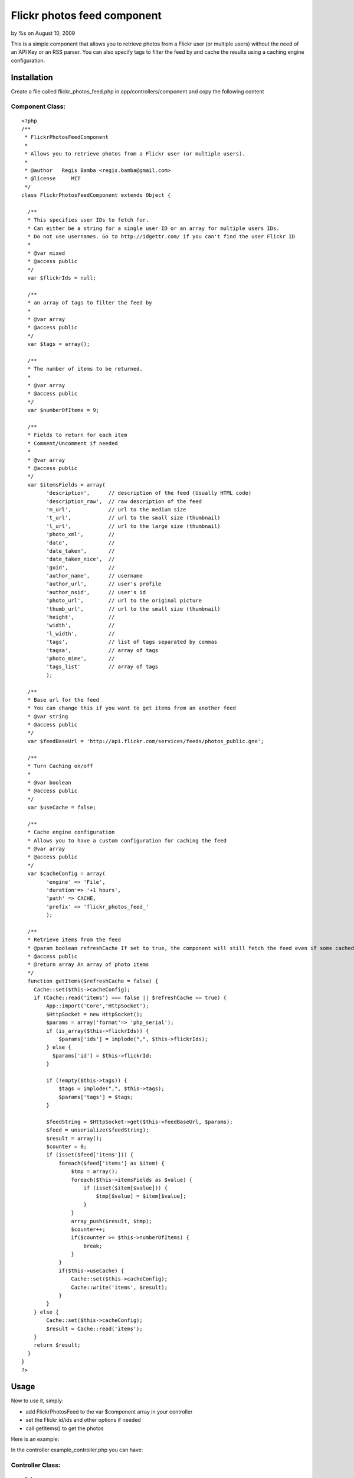 Flickr photos feed component
============================

by %s on August 10, 2009

This is a simple component that allows you to retrieve photos from a
Flickr user (or multiple users) without the need of an API Key or an
RSS parser. You can also specify tags to filter the feed by and cache
the results using a caching engine configuration.


Installation
~~~~~~~~~~~~
Create a file called flickr_photos_feed.php in
app/controllers/component and copy the following content

Component Class:
````````````````

::

    <?php 
    /**
     * FlickrPhotosFeedComponent
     *
     * Allows you to retrieve photos from a Flickr user (or multiple users).
     *
     * @author   Regis Bamba <regis.bamba@gmail.com>
     * @license     MIT 
     */ 
    class FlickrPhotosFeedComponent extends Object {
    
      /**
      * This specifies user IDs to fetch for.  
      * Can either be a string for a single user ID or an array for multiple users IDs.
      * Do not use usernames. Go to http://idgettr.com/ if you can't find the user Flickr ID
      *     
      * @var mixed
      * @access public
      */  
      var $flickrIds = null;
      
      /**
      * an array of tags to filter the feed by  
      * 
      * @var array
      * @access public
      */
      var $tags = array();
      
      /**
      * The number of items to be returned.
      * 
      * @var array
      * @access public
      */  
      var $numberOfItems = 9;
      
      /**
      * Fields to return for each item
      * Comment/Uncomment if needed
      *    
      * @var array
      * @access public
      */  
      var $itemsFields = array(
            'description',      // description of the feed (Usually HTML code)
            'description_raw',  // raw description of the feed
            'm_url',            // url to the medium size 
            't_url',            // url to the small size (thumbnail)
            'l_url',            // url to the large size (thumbnail)
            'photo_xml',        // 
            'date',             // 
            'date_taken',       //  
            'date_taken_nice',  // 
            'guid',             // 
            'author_name',      // username
            'author_url',       // user's profile
            'author_nsid',      // user's id
            'photo_url',        // url to the original picture
            'thumb_url',        // url to the small size (thumbnail)
            'height',           //
            'width',            //
            'l_width',          //
            'tags',             // list of tags separated by commas
            'tagsa',            // array of tags
            'photo_mime',       //
            'tags_list'         // array of tags 
            );
            
      /**
      * Base url for the feed
      * You can change this if you want to get items from an another feed     
      * @var string
      * @access public
      */
      var $feedBaseUrl = 'http://api.flickr.com/services/feeds/photos_public.gne';
              
      /**
      * Turn Caching on/off
      *    
      * @var boolean
      * @access public
      */
      var $useCache = false;
      
      /**
      * Cache engine configuration
      * Allows you to have a custom configuration for caching the feed   
      * @var array
      * @access public
      */                                  
      var $cacheConfig = array(  
            'engine' => 'File',  
            'duration'=> '+1 hours',  
            'path' => CACHE,  
            'prefix' => 'flickr_photos_feed_'
            );
    
      /**
      * Retrieve items from the feed  
      * @param boolean refreshCache If set to true, the component will still fetch the feed even if some cached data is present
      * @access public
      * @return array An array of photo items  
      */
      function getItems($refreshCache = false) {
        Cache::set($this->cacheConfig);
        if (Cache::read('items') === false || $refreshCache == true) {
            App::import('Core','HttpSocket');
            $HttpSocket = new HttpSocket();
            $params = array('format'=> 'php_serial');
            if (is_array($this->flickrIds)) {
                $params['ids'] = implode(",", $this->flickrIds);
            } else {
              $params['id'] = $this->flickrId; 
            }
              
            if (!empty($this->tags)) {
                $tags = implode(",", $this->tags);
                $params['tags'] = $tags; 
            }
            
            $feedString = $HttpSocket->get($this->feedBaseUrl, $params);
            $feed = unserialize($feedString);
            $result = array();
            $counter = 0;
            if (isset($feed['items'])) {
                foreach($feed['items'] as $item) {
                    $tmp = array();
                    foreach($this->itemsFields as $value) {
                        if (isset($item[$value])) {
                            $tmp[$value] = $item[$value];
                        }
                    }
                    array_push($result, $tmp);
                    $counter++;
                    if($counter >= $this->numberOfItems) {
                        break;
                    }
                }
                if($this->useCache) {
                    Cache::set($this->cacheConfig);
                    Cache::write('items', $result);
                }
            }
        } else {
            Cache::set($this->cacheConfig);
            $result = Cache::read('items');
        }
        return $result;
      }
    }
    ?>



Usage
~~~~~

Now to use it, simply:

+ add FlickrPhotosFeed to the var $component array in your controller
+ set the Flickr id/ids and other options if needed
+ call getItems() to get the photos


Here is an example:

In the controller example_controller.php you can have:

Controller Class:
`````````````````

::

    <?php 
    class ExampleController extends AppController {
      var $components = array('FlickrPhotosFeed');
      
      function MyAction() {
        $this->FlickrPhotosFeed->flickrIds = '34895824@N04';    // can also be an array
        // ...
        // ...
        // you can also set other options here
        // ...
        // ...
        $lastFlickrPhotos =  $this->FlickrPhotosFeed->getItems();
        $this->set('lastFlickrPhotos',$lastFlickrPhotos);
      }
      
    }
    ?>


And in the view my_action.ctp you can have:

View Template:
``````````````

::

    
    <h2>My Flickr Feed</h2>
    <?php foreach($lastFlickrPhotos as $photo) : ?>
      <img src="<?= $photo['t_url'] ?>" />        
    <?php endforeach; ?>

And that's it!! Good luck!

.. meta::
    :title: Flickr photos feed component
    :description: CakePHP Article related to feed,component,photo,flickr,Components
    :keywords: feed,component,photo,flickr,Components
    :copyright: Copyright 2009 
    :category: components

